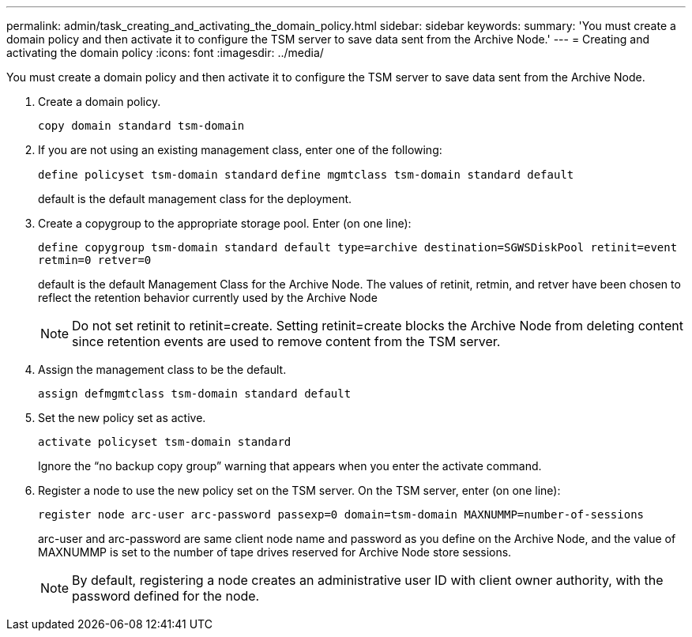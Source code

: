 ---
permalink: admin/task_creating_and_activating_the_domain_policy.html
sidebar: sidebar
keywords: 
summary: 'You must create a domain policy and then activate it to configure the TSM server to save data sent from the Archive Node.'
---
= Creating and activating the domain policy
:icons: font
:imagesdir: ../media/

[.lead]
You must create a domain policy and then activate it to configure the TSM server to save data sent from the Archive Node.

. Create a domain policy.
+
`copy domain standard tsm-domain`

. If you are not using an existing management class, enter one of the following:
+
`define policyset tsm-domain standard` `define mgmtclass tsm-domain standard default`
+
default is the default management class for the deployment.

. Create a copygroup to the appropriate storage pool. Enter (on one line):
+
`define copygroup tsm-domain standard default type=archive destination=SGWSDiskPool retinit=event retmin=0 retver=0`
+
default is the default Management Class for the Archive Node. The values of retinit, retmin, and retver have been chosen to reflect the retention behavior currently used by the Archive Node
+
NOTE: Do not set retinit to retinit=create. Setting retinit=create blocks the Archive Node from deleting content since retention events are used to remove content from the TSM server.

. Assign the management class to be the default.
+
`assign defmgmtclass tsm-domain standard default`

. Set the new policy set as active.
+
`activate policyset tsm-domain standard`
+
Ignore the "`no backup copy group`" warning that appears when you enter the activate command.

. Register a node to use the new policy set on the TSM server. On the TSM server, enter (on one line):
+
`register node arc-user arc-password passexp=0 domain=tsm-domain MAXNUMMP=number-of-sessions`
+
arc-user and arc-password are same client node name and password as you define on the Archive Node, and the value of MAXNUMMP is set to the number of tape drives reserved for Archive Node store sessions.
+
NOTE: By default, registering a node creates an administrative user ID with client owner authority, with the password defined for the node.
